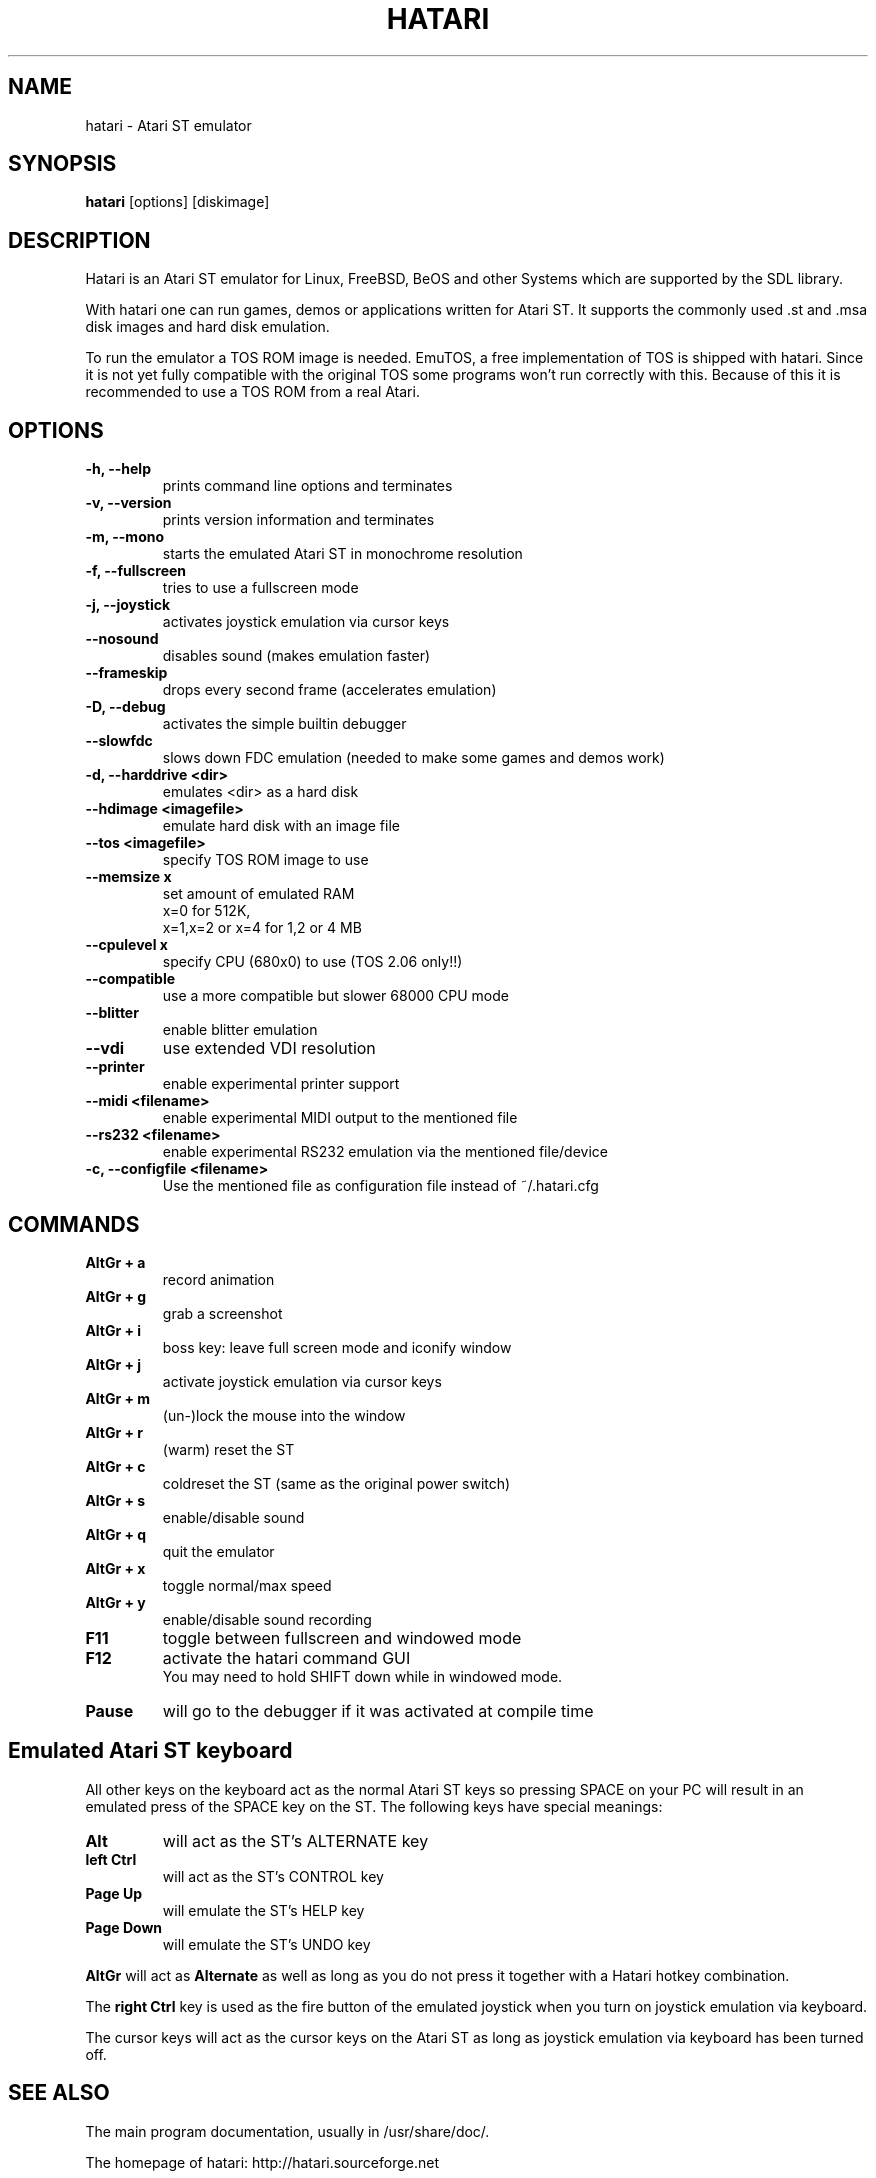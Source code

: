 .\" Hey, EMACS: -*- nroff -*-
.\" First parameter, NAME, should be all caps
.\" Second parameter, SECTION, should be 1-8, maybe w/ subsection
.\" other parameters are allowed: see man(7), man(1)
.TH "HATARI" "1" "2004-07-20" "Hatari" ""
.\" Please adjust this date whenever revising the manpage.

.SH "NAME"
hatari \- Atari ST emulator
.SH "SYNOPSIS"
.B hatari
.RI  [options]
.RI  [diskimage]
.SH "DESCRIPTION"
Hatari is an Atari ST emulator for Linux, FreeBSD, BeOS and other Systems which are supported by the SDL library.
.PP
With hatari one can run games, demos or applications written for Atari ST. It supports the commonly used .st and .msa disk images and hard disk emulation.
.PP
To run the emulator a TOS ROM image is needed. EmuTOS, a free implementation of TOS is shipped with hatari. Since it is not yet fully compatible with the original TOS some programs won't run correctly with this. Because of this it is recommended to use a TOS ROM from a real Atari.
.SH "OPTIONS"
.TP 
.B \-h, \-\-help
prints command line options and terminates
.TP 
.B \-v, \-\-version
prints version information and terminates
.TP 
.B \-m, \-\-mono
starts the emulated Atari ST in monochrome resolution
.TP 
.B \-f, \-\-fullscreen
tries to use a fullscreen mode
.TP 
.B \-j, \-\-joystick
activates joystick emulation via cursor keys
.TP 
.B \-\-nosound
disables sound (makes emulation faster)
.TP 
.B \-\-frameskip
drops every second frame (accelerates emulation)
.TP 
.B \-D, \-\-debug
activates the simple builtin debugger
.TP 
.B \-\-slowfdc
slows down FDC emulation (needed to make some games and demos work)
.TP 
.B \-d, \-\-harddrive <dir>
emulates <dir> as a hard disk
.TP 
.B \-\-hdimage <imagefile>
emulate hard disk with an image file
.TP 
.B \-\-tos <imagefile>
specify TOS ROM image to use
.TP 
.B \-\-memsize x
set amount of emulated RAM
.br 
x=0 for 512K,
.br 
x=1,x=2 or x=4 for 1,2 or 4 MB
.TP 
.B 
\-\-cpulevel x
specify CPU (680x0) to use (TOS 2.06 only!!)
.TP 
.B 
\-\-compatible
use a more compatible but slower 68000 CPU mode
.TP 
.B 
\-\-blitter
enable blitter emulation
.TP 
.B 
\-\-vdi
use extended VDI resolution
.TP 
.B 
\-\-printer
enable experimental printer support
.TP 
.B 
\-\-midi <filename>
enable experimental MIDI output to the mentioned file
.TP 
.B 
\-\-rs232 <filename>
enable experimental RS232 emulation via the mentioned file/device
.TP 
.B \-c, \-\-configfile <filename>
Use the mentioned file as configuration file instead of ~/.hatari.cfg

.SH "COMMANDS"
.TP
.B AltGr + a
record animation
.TP
.B AltGr + g
grab a screenshot
.TP
.B AltGr + i
boss key: leave full screen mode and iconify window
.TP
.B AltGr + j
activate joystick emulation via cursor keys
.TP
.B AltGr + m
(un-)lock the mouse into the window
.TP
.B AltGr + r
(warm) reset the ST
.TP
.B AltGr + c
coldreset the ST (same as the original power switch)
.TP
.B AltGr + s
enable/disable sound
.TP
.B AltGr + q
quit the emulator
.TP
.B AltGr + x
toggle normal/max speed
.TP
.B AltGr + y
enable/disable sound recording
.TP
.B F11
toggle between fullscreen and windowed mode
.TP
.B F12 
activate the hatari command GUI
.br
You may need to hold SHIFT down while in windowed mode.
.TP
.B Pause
will go to the debugger if it was activated at compile time

.SH Emulated Atari ST keyboard
All other keys on the keyboard act as the normal Atari ST keys so pressing SPACE on your PC will result in an emulated press of the SPACE key on the ST. The following keys have special meanings:
.TP
.B  Alt
will act as the ST's ALTERNATE key
.TP
.B  left Ctrl
will act as the ST's CONTROL key
.TP
.B  Page Up
will emulate the ST's HELP key
.TP
.B  Page Down
will emulate the ST's UNDO key
.PP
.B AltGr
will act as
.B Alternate
as well as long as you do not press it together with a Hatari hotkey combination. 

The 
.B right Ctrl
key is used as the fire button of the emulated joystick when you turn on joystick emulation via keyboard. 

The cursor keys will act as the cursor keys on the Atari ST as long as joystick emulation via keyboard has been turned off.

.SH "SEE ALSO"
The main program documentation, usually in /usr/share/doc/.
.PP
The homepage of hatari: http://hatari.sourceforge.net

.SH "AUTHOR"
This manual page was written by Marco Herrn <marco@mherrn.de>,
for the Debian project and later modified by Thomas Huth to suit the latest
version of Hatari.
